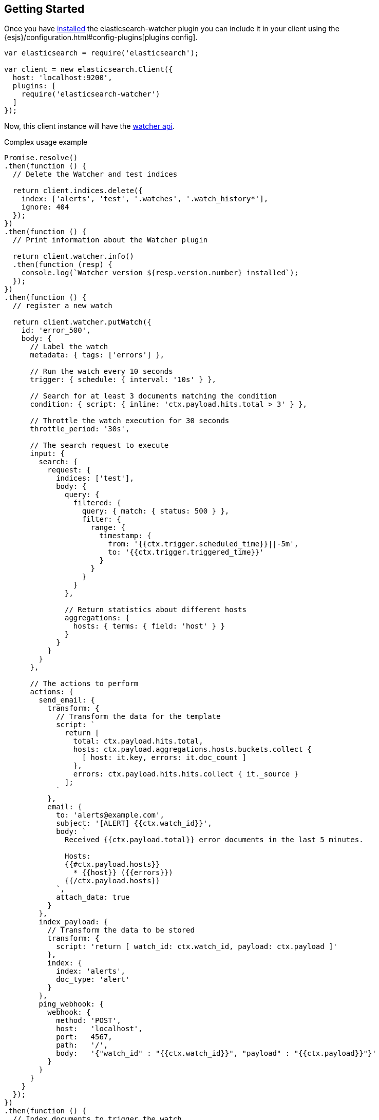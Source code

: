 [[getting-started]]
== Getting Started

Once you have <<install,installed>> the elasticsearch-watcher plugin you can include it in your client using the
{esjs}/configuration.html#config-plugins[plugins config].

[source,js]
--------
var elasticsearch = require('elasticsearch');

var client = new elasticsearch.Client({
  host: 'localhost:9200',
  plugins: [
    require('elasticsearch-watcher')
  ]
});
--------

Now, this client instance will have the <<api,watcher api>>.

.Complex usage example
[source,js]
--------
Promise.resolve()
.then(function () {
  // Delete the Watcher and test indices

  return client.indices.delete({
    index: ['alerts', 'test', '.watches', '.watch_history*'],
    ignore: 404
  });
})
.then(function () {
  // Print information about the Watcher plugin

  return client.watcher.info()
  .then(function (resp) {
    console.log(`Watcher version ${resp.version.number} installed`);
  });
})
.then(function () {
  // register a new watch

  return client.watcher.putWatch({
    id: 'error_500',
    body: {
      // Label the watch
      metadata: { tags: ['errors'] },

      // Run the watch every 10 seconds
      trigger: { schedule: { interval: '10s' } },

      // Search for at least 3 documents matching the condition
      condition: { script: { inline: 'ctx.payload.hits.total > 3' } },

      // Throttle the watch execution for 30 seconds
      throttle_period: '30s',

      // The search request to execute
      input: {
        search: {
          request: {
            indices: ['test'],
            body: {
              query: {
                filtered: {
                  query: { match: { status: 500 } },
                  filter: {
                    range: {
                      timestamp: {
                        from: '{{ctx.trigger.scheduled_time}}||-5m',
                        to: '{{ctx.trigger.triggered_time}}'
                      }
                    }
                  }
                }
              },

              // Return statistics about different hosts
              aggregations: {
                hosts: { terms: { field: 'host' } }
              }
            }
          }
        }
      },

      // The actions to perform
      actions: {
        send_email: {
          transform: {
            // Transform the data for the template
            script: `
              return [
                total: ctx.payload.hits.total,
                hosts: ctx.payload.aggregations.hosts.buckets.collect {
                  [ host: it.key, errors: it.doc_count ]
                },
                errors: ctx.payload.hits.hits.collect { it._source }
              ];
            `
          },
          email: {
            to: 'alerts@example.com',
            subject: '[ALERT] {{ctx.watch_id}}',
            body: `
              Received {{ctx.payload.total}} error documents in the last 5 minutes.

              Hosts:
              {{#ctx.payload.hosts}}
                * {{host}} ({{errors}})
              {{/ctx.payload.hosts}}
            `,
            attach_data: true
          }
        },
        index_payload: {
          // Transform the data to be stored
          transform: {
            script: 'return [ watch_id: ctx.watch_id, payload: ctx.payload ]'
          },
          index: {
            index: 'alerts',
            doc_type: 'alert'
          }
        },
        ping_webhook: {
          webhook: {
            method: 'POST',
            host:   'localhost',
            port:   4567,
            path:   '/',
            body:   '{"watch_id" : "{{ctx.watch_id}}", "payload" : "{{ctx.payload}}"}'
          }
        }
      }
    }
  });
})
.then(function () {
  // Index documents to trigger the watch

  var count = 0;
  return (function indexDoc() {
    count = count + 1;

    return client.index({
      index: 'test',
      type: 'd',
      body: {
        timestamp: new Date(),
        status: 500,
        host: `10.0.0.${count}`
      }
    })
    .then(function () {
      if (count < 5) return indexDoc();
    });

  }());
})
.then(function () {
  // Wait a bit...
  console.log('Waiting 30 seconds for watchers to fire...');

  return new Promise(function (resolve) {
    setTimeout(resolve, 30000);
  });
})
.then(function () {
  // display information about watch execution

  return client.search({
    index: '.watch_history*',
    q: 'watch_id:error_500',
    sort: 'trigger_event.schedule.triggered_time:asc'
  })
  .then(function (resp) {
    console.log(`\n${ "=".repeat(25) }`);
    resp.hits.hits.forEach(function (hit) {
      console.log(`${hit._id} : ${hit._source.state}`);
    });
    console.log('');
  });
})
.then(function () {
  // Delete the watch

  return client.watcher.deleteWatch({
    id: 'error_500',
    masterTimeout: '30s',
    force: true
  });
})
.catch(function (err) {
  console.error(`\n${ "!".repeat(25) }\n${err.stack}\n`);
});
--------
